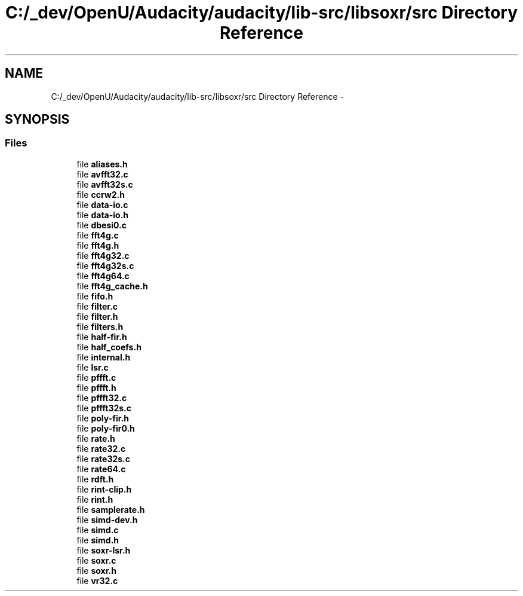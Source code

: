 .TH "C:/_dev/OpenU/Audacity/audacity/lib-src/libsoxr/src Directory Reference" 3 "Thu Apr 28 2016" "Audacity" \" -*- nroff -*-
.ad l
.nh
.SH NAME
C:/_dev/OpenU/Audacity/audacity/lib-src/libsoxr/src Directory Reference \- 
.SH SYNOPSIS
.br
.PP
.SS "Files"

.in +1c
.ti -1c
.RI "file \fBaliases\&.h\fP"
.br
.ti -1c
.RI "file \fBavfft32\&.c\fP"
.br
.ti -1c
.RI "file \fBavfft32s\&.c\fP"
.br
.ti -1c
.RI "file \fBccrw2\&.h\fP"
.br
.ti -1c
.RI "file \fBdata\-io\&.c\fP"
.br
.ti -1c
.RI "file \fBdata\-io\&.h\fP"
.br
.ti -1c
.RI "file \fBdbesi0\&.c\fP"
.br
.ti -1c
.RI "file \fBfft4g\&.c\fP"
.br
.ti -1c
.RI "file \fBfft4g\&.h\fP"
.br
.ti -1c
.RI "file \fBfft4g32\&.c\fP"
.br
.ti -1c
.RI "file \fBfft4g32s\&.c\fP"
.br
.ti -1c
.RI "file \fBfft4g64\&.c\fP"
.br
.ti -1c
.RI "file \fBfft4g_cache\&.h\fP"
.br
.ti -1c
.RI "file \fBfifo\&.h\fP"
.br
.ti -1c
.RI "file \fBfilter\&.c\fP"
.br
.ti -1c
.RI "file \fBfilter\&.h\fP"
.br
.ti -1c
.RI "file \fBfilters\&.h\fP"
.br
.ti -1c
.RI "file \fBhalf\-fir\&.h\fP"
.br
.ti -1c
.RI "file \fBhalf_coefs\&.h\fP"
.br
.ti -1c
.RI "file \fBinternal\&.h\fP"
.br
.ti -1c
.RI "file \fBlsr\&.c\fP"
.br
.ti -1c
.RI "file \fBpffft\&.c\fP"
.br
.ti -1c
.RI "file \fBpffft\&.h\fP"
.br
.ti -1c
.RI "file \fBpffft32\&.c\fP"
.br
.ti -1c
.RI "file \fBpffft32s\&.c\fP"
.br
.ti -1c
.RI "file \fBpoly\-fir\&.h\fP"
.br
.ti -1c
.RI "file \fBpoly\-fir0\&.h\fP"
.br
.ti -1c
.RI "file \fBrate\&.h\fP"
.br
.ti -1c
.RI "file \fBrate32\&.c\fP"
.br
.ti -1c
.RI "file \fBrate32s\&.c\fP"
.br
.ti -1c
.RI "file \fBrate64\&.c\fP"
.br
.ti -1c
.RI "file \fBrdft\&.h\fP"
.br
.ti -1c
.RI "file \fBrint\-clip\&.h\fP"
.br
.ti -1c
.RI "file \fBrint\&.h\fP"
.br
.ti -1c
.RI "file \fBsamplerate\&.h\fP"
.br
.ti -1c
.RI "file \fBsimd\-dev\&.h\fP"
.br
.ti -1c
.RI "file \fBsimd\&.c\fP"
.br
.ti -1c
.RI "file \fBsimd\&.h\fP"
.br
.ti -1c
.RI "file \fBsoxr\-lsr\&.h\fP"
.br
.ti -1c
.RI "file \fBsoxr\&.c\fP"
.br
.ti -1c
.RI "file \fBsoxr\&.h\fP"
.br
.ti -1c
.RI "file \fBvr32\&.c\fP"
.br
.in -1c
